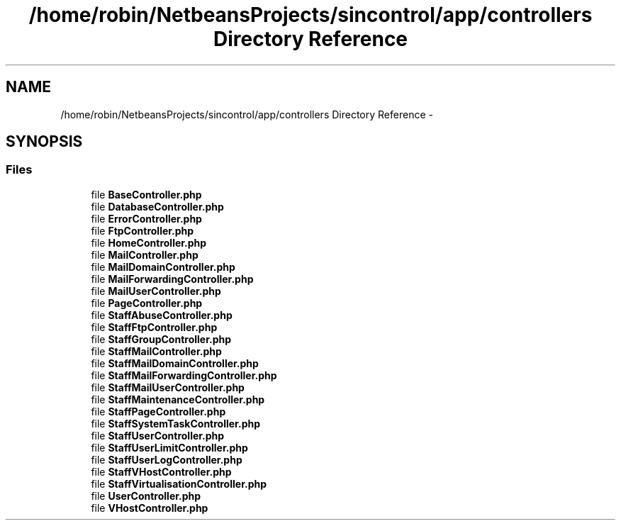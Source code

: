 .TH "/home/robin/NetbeansProjects/sincontrol/app/controllers Directory Reference" 3 "Thu May 21 2015" "SINControl" \" -*- nroff -*-
.ad l
.nh
.SH NAME
/home/robin/NetbeansProjects/sincontrol/app/controllers Directory Reference \- 
.SH SYNOPSIS
.br
.PP
.SS "Files"

.in +1c
.ti -1c
.RI "file \fBBaseController\&.php\fP"
.br
.ti -1c
.RI "file \fBDatabaseController\&.php\fP"
.br
.ti -1c
.RI "file \fBErrorController\&.php\fP"
.br
.ti -1c
.RI "file \fBFtpController\&.php\fP"
.br
.ti -1c
.RI "file \fBHomeController\&.php\fP"
.br
.ti -1c
.RI "file \fBMailController\&.php\fP"
.br
.ti -1c
.RI "file \fBMailDomainController\&.php\fP"
.br
.ti -1c
.RI "file \fBMailForwardingController\&.php\fP"
.br
.ti -1c
.RI "file \fBMailUserController\&.php\fP"
.br
.ti -1c
.RI "file \fBPageController\&.php\fP"
.br
.ti -1c
.RI "file \fBStaffAbuseController\&.php\fP"
.br
.ti -1c
.RI "file \fBStaffFtpController\&.php\fP"
.br
.ti -1c
.RI "file \fBStaffGroupController\&.php\fP"
.br
.ti -1c
.RI "file \fBStaffMailController\&.php\fP"
.br
.ti -1c
.RI "file \fBStaffMailDomainController\&.php\fP"
.br
.ti -1c
.RI "file \fBStaffMailForwardingController\&.php\fP"
.br
.ti -1c
.RI "file \fBStaffMailUserController\&.php\fP"
.br
.ti -1c
.RI "file \fBStaffMaintenanceController\&.php\fP"
.br
.ti -1c
.RI "file \fBStaffPageController\&.php\fP"
.br
.ti -1c
.RI "file \fBStaffSystemTaskController\&.php\fP"
.br
.ti -1c
.RI "file \fBStaffUserController\&.php\fP"
.br
.ti -1c
.RI "file \fBStaffUserLimitController\&.php\fP"
.br
.ti -1c
.RI "file \fBStaffUserLogController\&.php\fP"
.br
.ti -1c
.RI "file \fBStaffVHostController\&.php\fP"
.br
.ti -1c
.RI "file \fBStaffVirtualisationController\&.php\fP"
.br
.ti -1c
.RI "file \fBUserController\&.php\fP"
.br
.ti -1c
.RI "file \fBVHostController\&.php\fP"
.br
.in -1c
